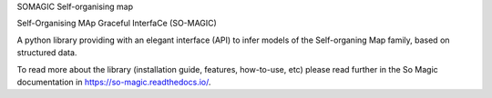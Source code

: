 SOMAGIC
Self-organising map

Self-Organising MAp Graceful InterfaCe (SO-MAGIC)

A python library providing with an elegant interface (API) to infer models of the Self-organing Map family, based on structured data.


.. start-badges

|circleci| |travis| |release_version| |wheel| |supported_versions| |commits_since|
|codecov_new| |docs| |code_climate| |better_code_hub| |codacy_quality| |scrutinizer_code_quality| |code_intelligence_status|


.. |release_version| image:: https://img.shields.io/pypi/v/so-magic
    :target: https://pypi.org/project/so-magic/
    :alt: Production Version

.. |wheel| image:: https://img.shields.io/pypi/wheel/so-magic.svg
    :alt: Python Wheel
    :target: https://pypi.org/project/so-magic

.. |supported_versions| image:: https://img.shields.io/pypi/pyversions/so-magic.svg
    :alt: Supported Python versions
    :target: https://pypi.org/project/so-magic

.. |circleci| image:: https://circleci.com/gh/boromir674/so-magic/tree/master.svg?style=shield
    :alt: CircleCI Build Status
    :target: https://circleci.com/gh/boromir674/so-magic/tree/master

.. |travis| image:: https://travis-ci.org/boromir674/so-magic.svg?branch=master
    :alt: Travis-CI Build Status
    :target: https://travis-ci.org/boromir674/so-magic

.. |docs| image:: https://readthedocs.org/projects/so-magic/badge/?version=stable
    :target: https://so-magic.readthedocs.io/en/latest/?badge=stable
    :alt: Documentation Status

.. |codecov_new| image:: https://codecov.io/gh/boromir674/so-magic/branch/master/graph/badge.svg?token=JcAbqe8scC
    :alt: Test Coverage
    :target: https://codecov.io/gh/boromir674/so-magic

.. |better_code_hub| image:: https://bettercodehub.com/edge/badge/boromir674/so-magic?branch=master
    :alt: Better Code Hub
    :target: https://bettercodehub.com/

.. |codacy_quality| image:: https://app.codacy.com/project/badge/Grade/319e57e2ec484dce9b953c608f88455d
    :alt: Codacy Code quality
    :target: https://www.codacy.com/gh/boromir674/so-magic/dashboard?utm_source=github.com&amp;utm_medium=referral&amp;utm_content=boromir674/so-magic&amp;utm_campaign=Badge_Grade

.. |scrutinizer_code_quality| image:: https://scrutinizer-ci.com/g/boromir674/so-magic/badges/quality-score.png?b=master
    :alt: Code Quality
    :target: https://scrutinizer-ci.com/g/boromir674/so-magic/?branch=master

.. |code_intelligence_status| image:: https://scrutinizer-ci.com/g/boromir674/so-magic/badges/code-intelligence.svg?b=master
    :alt: Code Intelligence
    :target: https://scrutinizer-ci.com/code-intelligence

.. |commits_since| image:: https://img.shields.io/github/commits-since/boromir674/so-magic/v0.5.2.svg
    :alt: Commits since latest release
    :target: https://github.com/boromir674/so-magic/compare/v0.5.2..master

.. |code_climate| image:: https://api.codeclimate.com/v1/badges/00053b21a36ac61066e5/maintainability
   :target: https://codeclimate.com/github/boromir674/so-magic/maintainability
   :alt: Maintainability


To read more about the library (installation guide, features, how-to-use, etc)
please read further in the So Magic documentation in https://so-magic.readthedocs.io/.